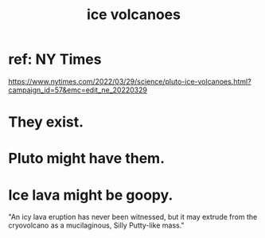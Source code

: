 :PROPERTIES:
:ID:       c5f987ab-6ae9-460d-a998-b4f43db91640
:END:
#+title: ice volcanoes
* ref: NY Times
  https://www.nytimes.com/2022/03/29/science/pluto-ice-volcanoes.html?campaign_id=57&emc=edit_ne_20220329
* They exist.
* Pluto might have them.
* Ice lava might be goopy.
  "An icy lava eruption has never been witnessed, but it may extrude from the cryovolcano as a mucilaginous, Silly Putty-like mass."
